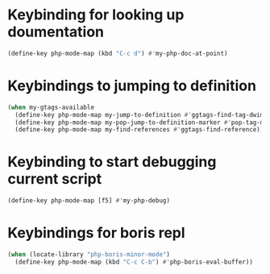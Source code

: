 * Keybinding for looking up doumentation
  #+begin_src emacs-lisp
    (define-key php-mode-map (kbd "C-c d") #'my-php-doc-at-point)
  #+end_src


* Keybindings to jumping to definition
  #+begin_src emacs-lisp
    (when my-gtags-available
      (define-key php-mode-map my-jump-to-definition #'ggtags-find-tag-dwim)
      (define-key php-mode-map my-pop-jump-to-definition-marker #'pop-tag-mark)
      (define-key php-mode-map my-find-references #'ggtags-find-reference))
  #+end_src


* Keybinding to start debugging current script
  #+begin_src emacs-lisp
    (define-key php-mode-map [f5] #'my-php-debug)
  #+end_src


* Keybindings for boris repl
  #+begin_src emacs-lisp
    (when (locate-library "php-boris-minor-mode")
      (define-key php-mode-map (kbd "C-c C-b") #'php-boris-eval-buffer))
  #+end_src
